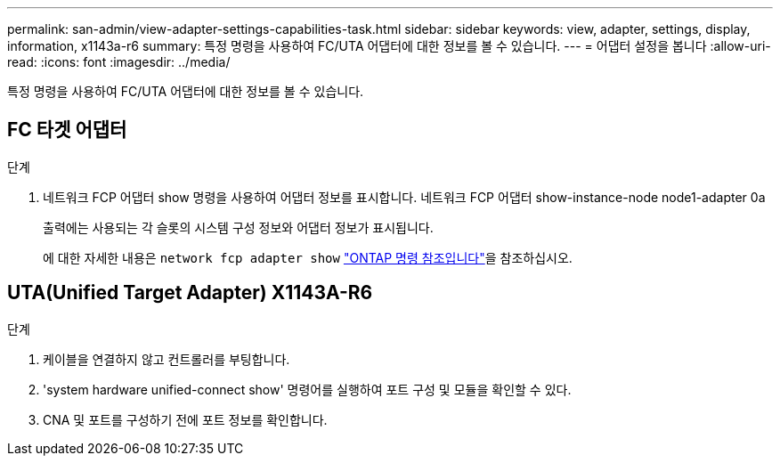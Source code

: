 ---
permalink: san-admin/view-adapter-settings-capabilities-task.html 
sidebar: sidebar 
keywords: view, adapter, settings, display, information, x1143a-r6 
summary: 특정 명령을 사용하여 FC/UTA 어댑터에 대한 정보를 볼 수 있습니다. 
---
= 어댑터 설정을 봅니다
:allow-uri-read: 
:icons: font
:imagesdir: ../media/


[role="lead"]
특정 명령을 사용하여 FC/UTA 어댑터에 대한 정보를 볼 수 있습니다.



== FC 타겟 어댑터

.단계
. 네트워크 FCP 어댑터 show 명령을 사용하여 어댑터 정보를 표시합니다. 네트워크 FCP 어댑터 show-instance-node node1-adapter 0a
+
출력에는 사용되는 각 슬롯의 시스템 구성 정보와 어댑터 정보가 표시됩니다.

+
에 대한 자세한 내용은 `network fcp adapter show` link:https://docs.netapp.com/us-en/ontap-cli/network-fcp-adapter-show.html["ONTAP 명령 참조입니다"^]을 참조하십시오.





== UTA(Unified Target Adapter) X1143A-R6

.단계
. 케이블을 연결하지 않고 컨트롤러를 부팅합니다.
. 'system hardware unified-connect show' 명령어를 실행하여 포트 구성 및 모듈을 확인할 수 있다.
. CNA 및 포트를 구성하기 전에 포트 정보를 확인합니다.

